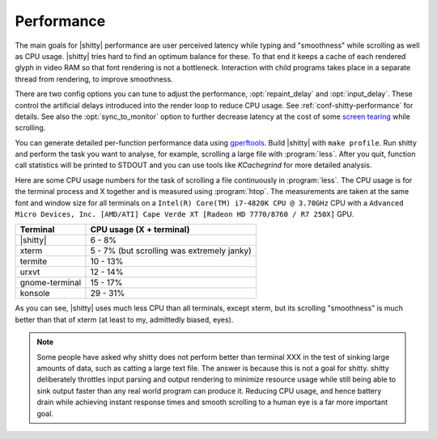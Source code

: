 Performance
===================

The main goals for |shitty| performance are user perceived latency while typing
and "smoothness" while scrolling as well as CPU usage. |shitty| tries hard to
find an optimum balance for these. To that end it keeps a cache of each rendered
glyph in video RAM so that font rendering is not a bottleneck. Interaction with
child programs takes place in a separate thread from rendering, to improve
smoothness.

There are two config options you can tune to adjust the performance,
:opt:`repaint_delay` and :opt:`input_delay`. These control the artificial delays
introduced into the render loop to reduce CPU usage. See
:ref:`conf-shitty-performance` for details. See also the :opt:`sync_to_monitor`
option to further decrease latency at the cost of some `screen tearing
<https://en.wikipedia.org/wiki/Screen_tearing>`__ while scrolling.

You can generate detailed per-function performance data using
`gperftools <https://github.com/gperftools/gperftools>`__. Build |shitty| with
``make profile``. Run shitty and perform the task you want to analyse, for
example, scrolling a large file with :program:`less`. After you quit, function
call statistics will be printed to STDOUT and you can use tools like
*KCachegrind* for more detailed analysis.

Here are some CPU usage numbers for the task of scrolling a file continuously in
:program:`less`. The CPU usage is for the terminal process and X together and is
measured using :program:`htop`. The measurements are taken at the same font and
window size for all terminals on a ``Intel(R) Core(TM) i7-4820K CPU @ 3.70GHz``
CPU with a ``Advanced Micro Devices, Inc. [AMD/ATI] Cape Verde XT [Radeon HD
7770/8760 / R7 250X]`` GPU.

==============   =========================
Terminal         CPU usage (X + terminal)
==============   =========================
|shitty|          6 - 8%
xterm            5 - 7% (but scrolling was extremely janky)
termite          10 - 13%
urxvt            12 - 14%
gnome-terminal   15 - 17%
konsole          29 - 31%
==============   =========================


As you can see, |shitty| uses much less CPU than all terminals, except xterm, but
its scrolling "smoothness" is much better than that of xterm (at least to my,
admittedly biased, eyes).


.. _perf-cat:

.. note::

    Some people have asked why shitty does not perform better than terminal XXX
    in the test of sinking large amounts of data, such as catting a large text
    file. The answer is because this is not a goal for shitty. shitty deliberately
    throttles input parsing and output rendering to minimize resource usage
    while still being able to sink output faster than any real world program can
    produce it. Reducing CPU usage, and hence battery drain while achieving
    instant response times and smooth scrolling to a human eye is a far more
    important goal.
